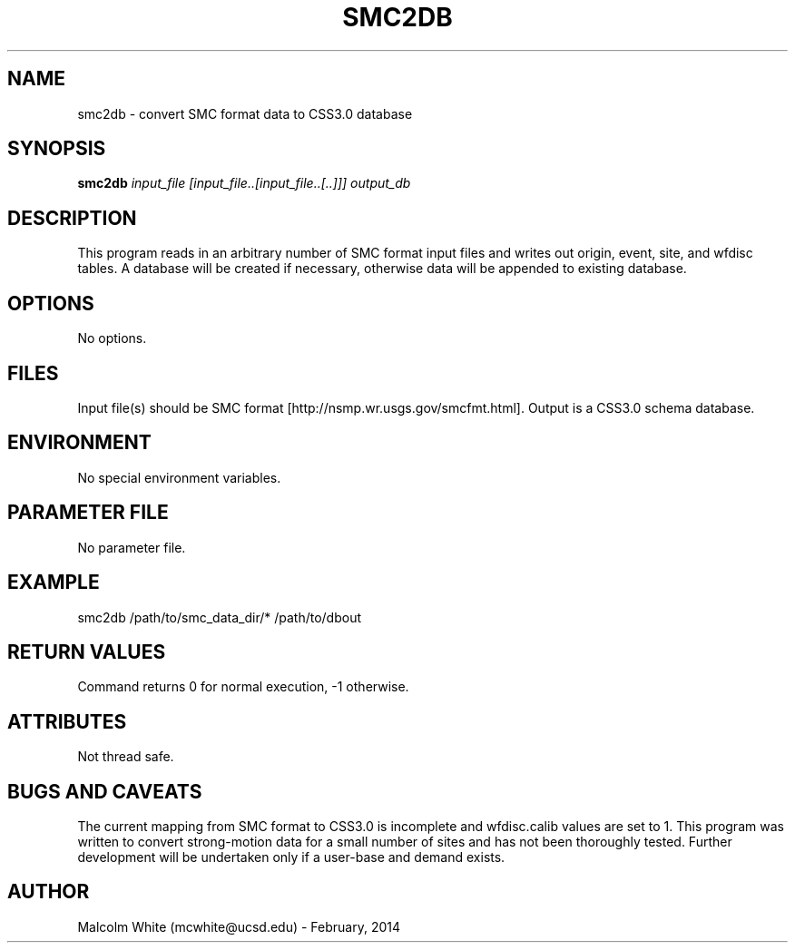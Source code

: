 .TH SMC2DB SECTION# 1
.SH NAME
smc2db \- convert SMC format data to CSS3.0 database
.SH SYNOPSIS
.nf
\fBsmc2db\fP \fIinput_file [input_file..[input_file..[..]]] output_db\fP
.fi
.SH DESCRIPTION
This program reads in an arbitrary number of SMC format input files and writes out origin, event, site, and wfdisc tables. A database will be created if necessary, otherwise data will be appended to existing database.
.SH OPTIONS
No options.
.SH FILES
Input file(s) should be SMC format [http://nsmp.wr.usgs.gov/smcfmt.html].
Output is a CSS3.0 schema database.
.SH ENVIRONMENT
No special environment variables.
.SH PARAMETER FILE
No parameter file.
.SH EXAMPLE
smc2db /path/to/smc_data_dir/* /path/to/dbout
.in 2c
.ft CW
.nf
.fi
.ft R
.in
.SH RETURN VALUES
Command returns 0 for normal execution, -1 otherwise.
.SH ATTRIBUTES
Not thread safe.
.SH "BUGS AND CAVEATS"
The current mapping from SMC format to CSS3.0 is incomplete and wfdisc.calib values are set to 1. This program was written to convert strong-motion data for a small number of sites and has not been thoroughly tested. Further development will be undertaken only if a user-base and demand exists. 
.SH AUTHOR
Malcolm White (mcwhite@ucsd.edu) - February, 2014

